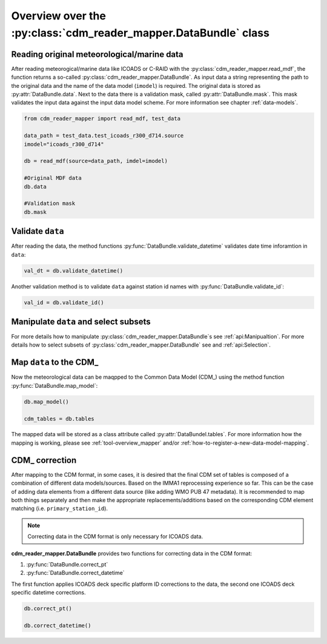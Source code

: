 Overview over the :py:class:`cdm_reader_mapper.DataBundle` class
================================================================

Reading original meteorological/marine data
^^^^^^^^^^^^^^^^^^^^^^^^^^^^^^^^^^^^^^^^^^^

After reading meteorogical/marine data like ICOADS or C-RAID with the :py:class:`cdm_reader_mapper.read_mdf`, the function returns a so-called :py:class:`cdm_reader_mapper.DataBundle`. As input data a string representing the path to the original data and the name of the data model (``imodel``) is required. The original data is stored as :py:attr:`DataBundle.data`. Next to the data there is a validation mask, called :py:attr:`DataBundle.mask`. This mask validates the input data against the input data model scheme. For more information see chapter :ref:`data-models`.

.. code-block:: console

    from cdm_reader_mapper import read_mdf, test_data

    data_path = test_data.test_icoads_r300_d714.source
    imodel="icoads_r300_d714"

    db = read_mdf(source=data_path, imdel=imodel)

    #Original MDF data
    db.data

    #Validation mask
    db.mask

Validate ``data``
^^^^^^^^^^^^^^^^^

After reading the data, the method functions :py:func:`DataBundle.validate_datetime` validates date time inforamtion in ``data``:

.. code-block:: console

    val_dt = db.validate_datetime()

Another validation method is to validate ``data`` against station id names with :py:func:`DataBundle.validate_id`:

.. code-block:: console

    val_id = db.validate_id()

Manipulate ``data`` and select subsets
^^^^^^^^^^^^^^^^^^^^^^^^^^^^^^^^^^^^^^

For more details how to manipulate :py:class:`cdm_reader_mapper.DataBundle`s see :ref:`api:Manipualtion`.
For more details how to select subsets of :py:class:`cdm_reader_mapper.DataBundle` see and :ref:`api:Selection`.

Map ``data`` to the CDM_
^^^^^^^^^^^^^^^^^^^^^^^^

Now the meteorological data can be maqpped to the Common Data Model (CDM_) using the method function :py:func:`DataBundle.map_model`:

.. code-block:: console

    db.map_model()

    cdm_tables = db.tables

The mapped data will be stored as a class attribute called :py:attr:`DataBundel.tables`.
For more information how the mapping is working, please see :ref:`tool-overview_mapper` and/or :ref:`how-to-register-a-new-data-model-mapping`.

CDM_ correction
^^^^^^^^^^^^^^^

After mapping to the CDM format, in some cases, it is desired that the final CDM set of tables is composed of a combination of different data models/sources. Based on the IMMA1 reprocessing experience so far. This can be the case of adding data elements from a different data source (like adding WMO PUB 47 metadata). It is recommended to map both things separately and then make the appropriate replacements/additions based on the corresponding CDM element matching (i.e. ``primary_station_id``).

.. note:: Correcting data in the CDM format is only necessary for ICOADS data.

**cdm_reader_mapper.DataBundle** provides two functions for correcting data in the CDM format:

1. :py:func:`DataBundle.correct_pt`
2. :py:func:`DataBundle.correct_datetime`

The first function applies ICOADS deck specific platform ID corrections to the data, the second one ICOADS deck specific datetime corrections.

.. code-block:: console

    db.correct_pt()

    db.correct_datetime()
